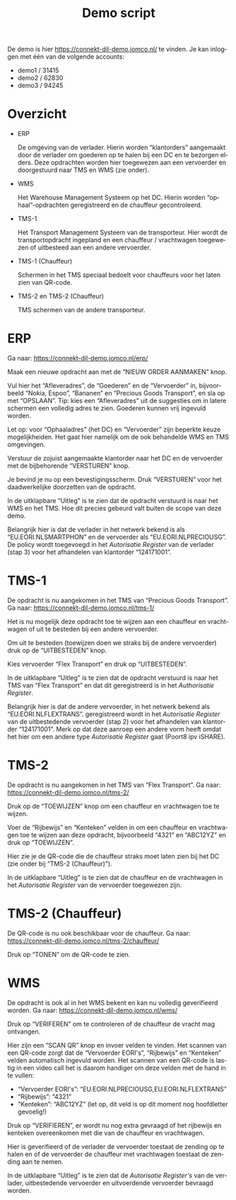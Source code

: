 # SPDX-FileCopyrightText: 2024 Jomco B.V.
# SPDX-FileCopyrightText: 2024 Topsector Logistiek
# SPDX-FileContributor: Remco van 't Veer <remco@jomco.nl>
#
# SPDX-License-Identifier: AGPL-3.0-or-later

#+TITLE: Demo script
#+OPTIONS: ':t toc:nil
#+LANGUAGE: nl

De demo is hier https://connekt-dil-demo.jomco.nl/ te vinden.  Je kan
inloggen met één van de volgende accounts:

- demo1 / 31415
- demo2 / 62830
- demo3 / 94245

\clearpage

* Overzicht

[[./demo-script/index.png]]

- ERP

  De omgeving van de verlader.  Hierin worden "klantorders" aangemaakt
  door de verlader om goederen op te halen bij een DC en te bezorgen
  elders.  Deze opdrachten worden hier toegewezen aan een vervoerder
  en doorgestuurd naar TMS en WMS (zie onder).

- WMS

  Het Warehouse Management Systeem op het DC.  Hierin worden
  "ophaal"-opdrachten geregistreerd en de chauffeur gecontroleerd.

- TMS-1

  Het Transport Management Systeem van de transporteur.  Hier wordt de
  transportopdracht ingepland en een chauffeur / vrachtwagen
  toegewezen of uitbesteed aan een andere vervoerder.

- TMS-1 (Chauffeur)

  Schermen in het TMS speciaal bedoelt voor chauffeurs voor het laten
  zien van QR-code.

- TMS-2 en TMS-2 (Chauffeur)

  TMS schermen van de andere transporteur.



\clearpage

* ERP

Ga naar: https://connekt-dil-demo.jomco.nl/erp/

[[./demo-script/erp-index.png]]

Maak een nieuwe opdracht aan met de "NIEUW ORDER AANMAKEN" knop.

[[./demo-script/erp-new.png]]

Vul hier het "Afleveradres", de "Goederen" en de "Vervoerder" in,
bijvoorbeeld "Nokia, Espoo", "Bananen" en "Precious Goods Transport",
en sla op met "OPSLAAN".  Tip: kies een "Afleveradres" uit de
suggesties om in latere schermen een volledig adres te zien.  Goederen
kunnen vrij ingevuld worden.

Let op: voor "Ophaaladres" (het DC) en "Vervoerder" zijn beperkte
keuze mogelijkheiden.  Het gaat hier namelijk om de ook behandelde WMS
en TMS omgevingen.

[[./demo-script/erp-created.png]]

Verstuur de zojuist aangemaakte klantorder naar het DC en de
vervoerder met de bijbehorende "VERSTUREN" knop.

[[./demo-script/erp-publish.png]]

Je bevind je nu op een bevestigingsscherm.  Druk "VERSTUREN" voor het
daadwerkelijke doorzetten van de opdracht.

[[./demo-script/erp-published.png]]

In de uitklapbare "Uitleg" is te zien dat de opdracht verstuurd is
naar het WMS en het TMS.  Hoe dit precies gebeurd valt buiten de scope
van deze demo.

[[./demo-script/erp-published-uitleg.png]]

Belangrijk hier is dat de verlader in het netwerk bekend is als
"EU.EORI.NLSMARTPHON" en de vervoerder als "EU.EORI.NLPRECIOUSG".  De
policy wordt toegevoegd in het /Autorisatie Register/ van de verlader
(stap 3) voor het afhandelen van klantorder "124171001".

[[./demo-script/erp-published-uitleg-de.png]]


\clearpage

* TMS-1

De opdracht is nu aangekomen in het TMS van "Precious Goods
Transport".  Ga naar: https://connekt-dil-demo.jomco.nl/tms-1/

[[./demo-script/tms-index.png]]

Het is nu mogelijk deze opdracht toe te wijzen aan een chauffeur en
vrachtwagen of uit te besteden bij een andere vervoerder.

Om uit te besteden (toewijzen doen we straks bij de andere vervoerder)
druk op de "UITBESTEDEN" knop.

[[./demo-script/tms-outsource.png]]

Kies vervoerder "Flex Transport" en druk op "UITBESTEDEN".

[[./demo-script/tms-outsourced.png]]

In de uitklapbare "Uitleg" is te zien dat de opdracht verstuurd is
naar het TMS van "Flex Transport" en dat dit geregistreerd is in het
/Authorisatie Register/.

[[./demo-script/tms-outsourced-uitleg.png]]

Belangrijk hier is dat de andere vervoerder, in het netwerk bekend als
"EU.EORI.NLFLEXTRANS". geregistreerd wordt in het /Autorisatie
Register/ van de uitbestedende vervoerder (stap 2) voor het afhandelen
van klantorder "124171001".  Merk op dat deze aanroep een andere vorm
heeft omdat het hier om een andere type /Autorisatie Register/ gaat
(Poort8 ipv iSHARE).

[[./demo-script/tms-outsourced-uitleg-de.png]]

\clearpage

* TMS-2

De opdracht is nu aangekomen in het TMS van "Flex Transport".  Ga
naar: https://connekt-dil-demo.jomco.nl/tms-2/

[[./demo-script/tms-2-index.png]]

Druk op de "TOEWIJZEN" knop om een chauffeur en vrachtwagen toe te
wijzen.

[[./demo-script/tms-2-assign.png]]

Voer de "Rijbewijs" en "Kenteken" velden in om een chauffeur en
vrachtwagen toe te wijzen aan deze opdracht, bijvoorbeeld "4321" en
"ABC12YZ" en druk op "TOEWIJZEN".

[[./demo-script/tms-2-assigned.png]]

Hier zie je de QR-code die de chauffeur straks moet laten zien bij het
DC (zie onder bij "TMS-2 (Chauffeur)").

In de uitklapbare "Uitleg" is te zien dat de chauffeur en de
vrachtwagen in het /Autorisatie Register/ van de vervoerder toegewezen
zijn.

[[./demo-script/tms-2-assigned-uitleg.png]]


\clearpage

* TMS-2 (Chauffeur)

De QR-code is nu ook beschikbaar voor de chauffeur.  Ga naar:
https://connekt-dil-demo.jomco.nl/tms-2/chauffeur/

[[./demo-script/tms-2-chauffeur-index.png]]

Druk op "TONEN" om de QR-code te zien.

[[./demo-script/tms-2-chauffeur-open.png]]

\clearpage

* WMS

De opdracht is ook al in het WMS bekent en kan nu volledig
geverifieerd worden.  Ga naar: https://connekt-dil-demo.jomco.nl/wms/

[[./demo-script/wms-index.png]]

Druk op "VERIFEREN" om te controleren of de chauffeur de vracht mag
ontvangen.

[[./demo-script/wms-verify.png]]

Hier zijn een "SCAN QR" knop en invoer velden te vinden.  Het scannen
van een QR-code zorgt dat de "Vervoerder EORI's", "Rijbewijs" en
"Kenteken" velden automatisch ingevuld worden.  Het scannen van een
QR-code is lastig in een video call het is daarom handiger om deze
velden met de hand in te vullen:

- "Vervoerder EORI's": "EU.EORI.NLPRECIOUSG,EU.EORI.NLFLEXTRANS"
- "Rijbewijs": "4321"
- "Kenteken": "ABC12YZ" (let op, dit veld is op dit moment nog
  hoofdletter gevoelig!)

Druk op "VERIFIEREN", er wordt nu nog extra gevraagd of het rijbewijs
en kenteken overeenkomen met die van de chauffeur en vrachtwagen.

[[./demo-script/wms-verify-good.png]]

Hier is geverifieerd of de verlader de vervoerder toestaat de zending
op te halen en of de vervoerder de chauffeur met vrachtwagen toestaat
de zending aan te nemen.

In de uitklapbare "Uitleg" is te zien dat de /Autorisatie Register's/
van de verlader, uitbestedende vervoerder en uitvoerdende vervoerder
bevraagd worden.

[[./demo-script/wms-verify-good-uitleg.png]]

* Org export configuratie                                          :noexport:

#+LATEX_CLASS_OPTIONS: [a4paper,11pt]
#+LATEX_HEADER: \setlength\parskip{\medskipamount}
#+LATEX_HEADER: \setlength\parindent{0pt}
#+LATEX_HEADER: \usepackage[dutch,shorthands=off]{babel}

# Local Variables:
# ispell-local-dictionary: "nl"
# org-export-default-language: "dutch"
# org-latex-image-default-option: "scale=0.5"
# org-latex-image-default-width: nil
# End:
